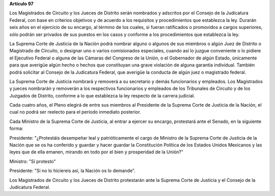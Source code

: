 **Artículo 97**

Los Magistrados de Circuito y los Jueces de Distrito serán nombrados y
adscritos por el Consejo de la Judicatura Federal, con base en criterios
objetivos y de acuerdo a los requisitos y procedimientos que establezca
la ley. Durarán seis años en el ejercicio de su encargo, al término de
los cuales, si fueran ratificados o promovidos a cargos superiores, sólo
podrán ser privados de sus puestos en los casos y conforme a los
procedimientos que establezca la ley.

La Suprema Corte de Justicia de la Nación podrá nombrar alguno o algunos
de sus miembros o algún Juez de Distrito o Magistrado de Circuito, o
designar uno o varios comisionados especiales, cuando así lo juzgue
conveniente o lo pidiere el Ejecutivo Federal o alguna de las Cámaras
del Congreso de la Unión, o el Gobernador de algún Estado, únicamente
para que averigüe algún hecho o hechos que constituyan una grave
violación de alguna garantía individual. También podrá solicitar al
Consejo de la Judicatura Federal, que averigüe la conducta de algún juez
o magistrado federal.

La Suprema Corte de Justicia nombrará y removerá a su secretario y demás
funcionarios y empleados. Los Magistrados y jueces nombrarán y removerán
a los respectivos funcionarios y empleados de los Tribunales de Circuito
y de los Juzgados de Distrito, conforme a lo que establezca la ley
respecto de la carrera judicial.

Cada cuatro años, el Pleno elegirá de entre sus miembros al Presidente
de la Suprema Corte de Justicia de la Nación, el cual no podrá ser
reelecto para el período inmediato posterior.

Cada Ministro de la Suprema Corte de Justicia, al entrar a ejercer su
encargo, protestará ante el Senado, en la siguiente forma:

Presidente: "¿Protestáis desempeñar leal y patrióticamente el cargo de
Ministro de la Suprema Corte de Justicia de la Nación que se os ha
conferido y guardar y hacer guardar la Constitución Política de los
Estados Unidos Mexicanos y las leyes que de ella emanen, mirando en todo
por el bien y prosperidad de la Unión?"

Ministro: "Sí protesto"

Presidente: "Si no lo hiciereis así, la Nación os lo demande".

Los Magistrados de Circuito y los Jueces de Distrito protestarán ante la
Suprema Corte de Justicia y el Consejo de la Judicatura Federal.
